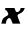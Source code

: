 SplineFontDB: 3.2
FontName: 0000_0000.ttf
FullName: Untitled50
FamilyName: Untitled50
Weight: Regular
Copyright: Copyright (c) 2021, 
UComments: "2021-10-20: Created with FontForge (http://fontforge.org)"
Version: 001.000
ItalicAngle: 0
UnderlinePosition: -100
UnderlineWidth: 50
Ascent: 800
Descent: 200
InvalidEm: 0
LayerCount: 2
Layer: 0 0 "Back" 1
Layer: 1 0 "Fore" 0
XUID: [1021 412 1318575179 5773314]
OS2Version: 0
OS2_WeightWidthSlopeOnly: 0
OS2_UseTypoMetrics: 1
CreationTime: 1634731554
ModificationTime: 1634731554
OS2TypoAscent: 0
OS2TypoAOffset: 1
OS2TypoDescent: 0
OS2TypoDOffset: 1
OS2TypoLinegap: 0
OS2WinAscent: 0
OS2WinAOffset: 1
OS2WinDescent: 0
OS2WinDOffset: 1
HheadAscent: 0
HheadAOffset: 1
HheadDescent: 0
HheadDOffset: 1
OS2Vendor: 'PfEd'
DEI: 91125
Encoding: ISO8859-1
UnicodeInterp: none
NameList: AGL For New Fonts
DisplaySize: -48
AntiAlias: 1
FitToEm: 0
BeginChars: 256 1

StartChar: x
Encoding: 120 120 0
Width: 649
Flags: HW
LayerCount: 2
Fore
SplineSet
508 0 m 1
 504 11.3333333333 498 26.8333333333 490 46.5 c 128
 482 66.1666666667 474.166666667 86.3333333333 466.5 107 c 128
 458.833333333 127.666666667 452.166666667 146.833333333 446.5 164.5 c 128
 440.833333333 182.166666667 438 194.666666667 438 202 c 2
 438 206 l 1
 442.666666667 223.333333333 457 236.666666667 481 246 c 0
 555.666666667 272.666666667 601.666666667 321 619 391 c 1
 517 391 l 1
 515 377.666666667 511.666666667 365 507 353 c 128
 502.333333333 341 496.333333333 330.333333333 489 321 c 128
 481.666666667 311.666666667 473 304.166666667 463 298.5 c 128
 453 292.833333333 441.666666667 290 429 290 c 0
 409.666666667 290 398 296.666666667 394 310 c 2
 362 391 l 1
 130 391 l 1
 132 337 l 1
 147.333333333 337 158.166666667 333.666666667 164.5 327 c 128
 170.833333333 320.333333333 175.666666667 313 179 305 c 0
 190.333333333 285 198.166666667 270.833333333 202.5 262.5 c 128
 206.833333333 254.166666667 209 247.333333333 209 242 c 0
 209 232.666666667 205.166666667 223.5 197.5 214.5 c 128
 189.833333333 205.5 181.333333333 198.333333333 172 193 c 0
 148.666666667 180.333333333 130 169.5 116 160.5 c 128
 102 151.5 90.5 141.833333333 81.5 131.5 c 128
 72.5 121.166666667 65.1666666667 108.666666667 59.5 94 c 128
 53.8333333333 79.3333333333 48 60 42 36 c 2
 33 0 l 1
 147 0 l 1
 147 15.3333333333 149 31.3333333333 153 48 c 128
 157 64.6666666667 162.666666667 79.8333333333 170 93.5 c 128
 177.333333333 107.166666667 186.5 118.333333333 197.5 127 c 128
 208.5 135.666666667 220.666666667 140 234 140 c 0
 252.666666667 140 268 124.666666667 280 94 c 2
 316 0 l 1
 508 0 l 1
EndSplineSet
EndChar
EndChars
EndSplineFont
